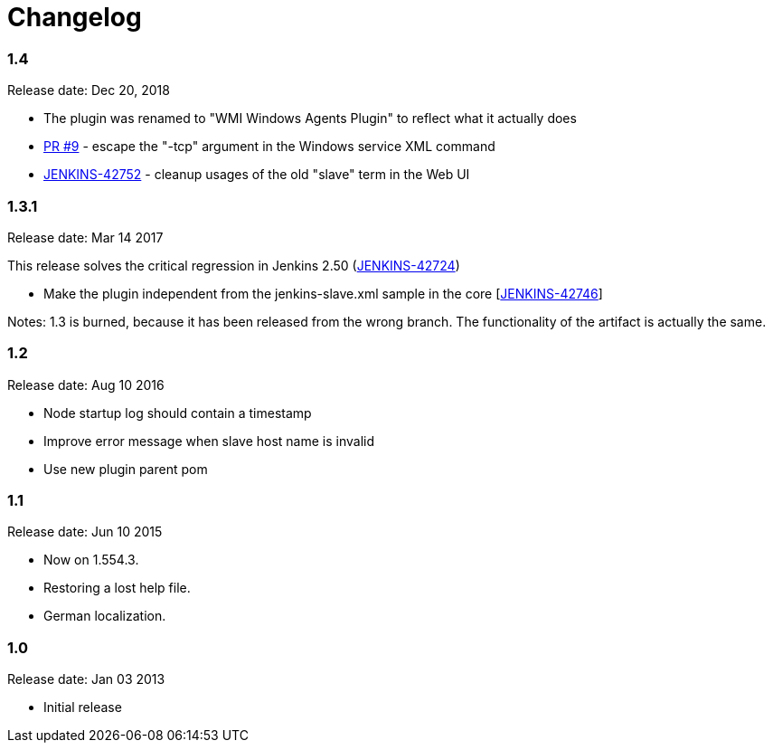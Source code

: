 = Changelog

=== 1.4 

Release date: Dec 20, 2018

* The plugin was renamed to "WMI Windows Agents Plugin" to reflect what
it actually does
* https://github.com/jenkinsci/windows-slaves-plugin/pull/9[PR #9] -
escape the "-tcp" argument in the Windows service XML command 
* https://issues.jenkins-ci.org/browse/JENKINS-42752[JENKINS-42752] -
cleanup usages of the old "slave" term in the Web UI

=== 1.3.1 

Release date: Mar 14 2017

This release solves the critical regression in Jenkins 2.50
(https://issues.jenkins-ci.org/browse/JENKINS-42724[JENKINS-42724])

* Make the plugin independent from the jenkins-slave.xml sample in the
core [https://issues.jenkins-ci.org/browse/JENKINS-42746[JENKINS-42746]]

Notes: 1.3 is burned, because it has been released from the wrong
branch. The functionality of the artifact is actually the same.

=== 1.2

Release date: Aug 10 2016

* Node startup log should contain a timestamp
[https://issues.jenkins-ci.org/browse/JENKINS-25845[JENKINS-25845]]
* Improve error message when slave host name is invalid
[https://issues.jenkins-ci.org/browse/JENKINS-28895[JENKINS-28895]]
* Use new plugin parent pom
[https://issues.jenkins-ci.org/browse/JENKINS-34131[JENKINS-34131]]

=== 1.1

Release date: Jun 10 2015

* Now on 1.554.3.
* Restoring a lost help file.
* German localization.

=== 1.0 

Release date: Jan 03 2013

* Initial release
